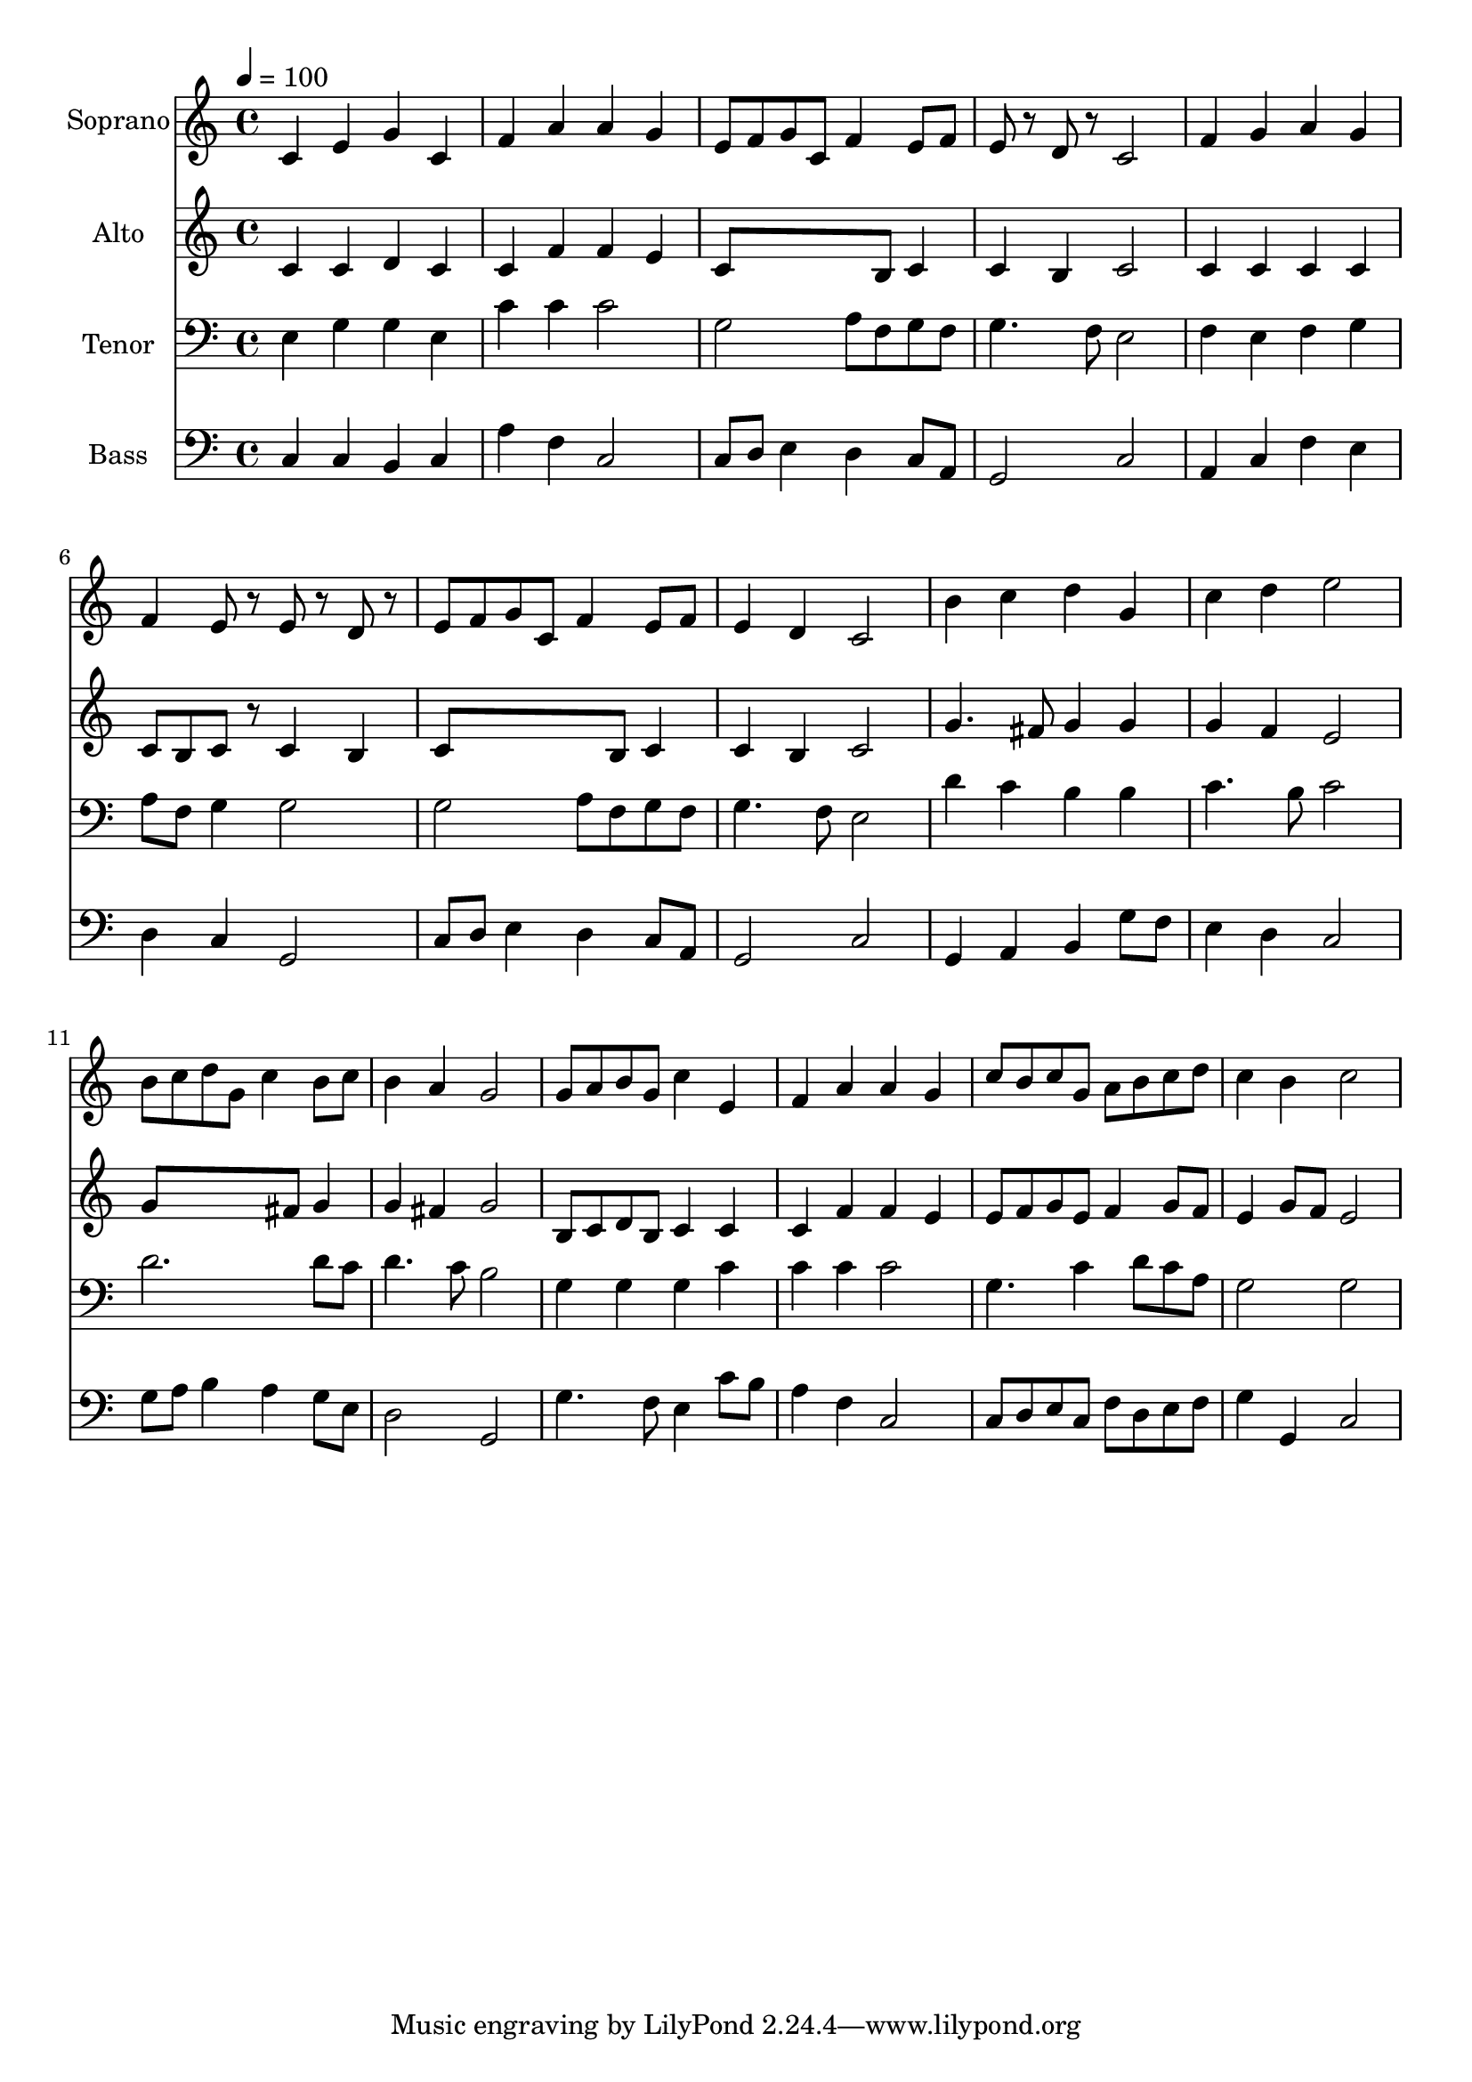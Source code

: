 % Lily was here -- automatically converted by c:/Program Files (x86)/LilyPond/usr/bin/midi2ly.py from output/midi/dh166fv.mid
\version "2.14.0"

\layout {
  \context {
    \Voice
    \remove "Note_heads_engraver"
    \consists "Completion_heads_engraver"
    \remove "Rest_engraver"
    \consists "Completion_rest_engraver"
  }
}

trackAchannelA = {


  \key c \major
    
  \time 4/4 
  

  \key c \major
  
  \tempo 4 = 100 
  
  % [MARKER] Conduct
  
}

trackA = <<
  \context Voice = voiceA \trackAchannelA
>>


trackBchannelA = {
  
  \set Staff.instrumentName = "Soprano"
  
}

trackBchannelB = \relative c {
  c'4 e g c, 
  | % 2
  f a a g 
  | % 3
  e8 f g c, f4 e8 f 
  | % 4
  e r8 d r8 c2 
  | % 5
  f4 g a g 
  | % 6
  f e8 r8 e r8 d r8 
  | % 7
  e f g c, f4 e8 f 
  | % 8
  e4 d c2 
  | % 9
  b'4 c d g, 
  | % 10
  c d e2 
  | % 11
  b8 c d g, c4 b8 c 
  | % 12
  b4 a g2 
  | % 13
  g8 a b g c4 e, 
  | % 14
  f a a g 
  | % 15
  c8 b c g a b c d 
  | % 16
  c4 b c2 
  | % 17
  
}

trackB = <<
  \context Voice = voiceA \trackBchannelA
  \context Voice = voiceB \trackBchannelB
>>


trackCchannelA = {
  
  \set Staff.instrumentName = "Alto"
  
}

trackCchannelB = \relative c {
  c'4 c d c 
  | % 2
  c f f e 
  | % 3
  c8*5 b8 c4 
  | % 4
  c b c2 
  | % 5
  c4 c c c 
  | % 6
  c8 b c r8 c4 b 
  | % 7
  c8*5 b8 c4 
  | % 8
  c b c2 
  | % 9
  g'4. fis8 g4 g 
  | % 10
  g f e2 
  | % 11
  g8*5 fis8 g4 
  | % 12
  g fis g2 
  | % 13
  b,8 c d b c4 c 
  | % 14
  c f f e 
  | % 15
  e8 f g e f4 g8 f 
  | % 16
  e4 g8 f e2 
  | % 17
  
}

trackC = <<
  \context Voice = voiceA \trackCchannelA
  \context Voice = voiceB \trackCchannelB
>>


trackDchannelA = {
  
  \set Staff.instrumentName = "Tenor"
  
}

trackDchannelB = \relative c {
  e4 g g e 
  | % 2
  c' c c2 
  | % 3
  g a8 f g f 
  | % 4
  g4. f8 e2 
  | % 5
  f4 e f g 
  | % 6
  a8 f g4 g2 
  | % 7
  g a8 f g f 
  | % 8
  g4. f8 e2 
  | % 9
  d'4 c b b 
  | % 10
  c4. b8 c2 
  | % 11
  d2. d8 c 
  | % 12
  d4. c8 b2 
  | % 13
  g4 g g c 
  | % 14
  c c c2 
  | % 15
  g4. c4 d8 c a 
  | % 16
  g2 g 
  | % 17
  
}

trackD = <<

  \clef bass
  
  \context Voice = voiceA \trackDchannelA
  \context Voice = voiceB \trackDchannelB
>>


trackEchannelA = {
  
  \set Staff.instrumentName = "Bass"
  
}

trackEchannelB = \relative c {
  c4 c b c 
  | % 2
  a' f c2 
  | % 3
  c8 d e4 d c8 a 
  | % 4
  g2 c 
  | % 5
  a4 c f e 
  | % 6
  d c g2 
  | % 7
  c8 d e4 d c8 a 
  | % 8
  g2 c 
  | % 9
  g4 a b g'8 f 
  | % 10
  e4 d c2 
  | % 11
  g'8 a b4 a g8 e 
  | % 12
  d2 g, 
  | % 13
  g'4. f8 e4 c'8 b 
  | % 14
  a4 f c2 
  | % 15
  c8 d e c f d e f 
  | % 16
  g4 g, c2 
  | % 17
  
}

trackE = <<

  \clef bass
  
  \context Voice = voiceA \trackEchannelA
  \context Voice = voiceB \trackEchannelB
>>


trackFchannelA = {
  
  \set Staff.instrumentName = "Digital Hymn #166"
  
}

trackF = <<
  \context Voice = voiceA \trackFchannelA
>>


trackGchannelA = {
  
  \set Staff.instrumentName = "Christ the Lord Is Risen Today"
  
}

trackG = <<
  \context Voice = voiceA \trackGchannelA
>>


\score {
  <<
    \context Staff=trackB \trackA
    \context Staff=trackB \trackB
    \context Staff=trackC \trackA
    \context Staff=trackC \trackC
    \context Staff=trackD \trackA
    \context Staff=trackD \trackD
    \context Staff=trackE \trackA
    \context Staff=trackE \trackE
  >>
  \layout {}
  \midi {}
}
